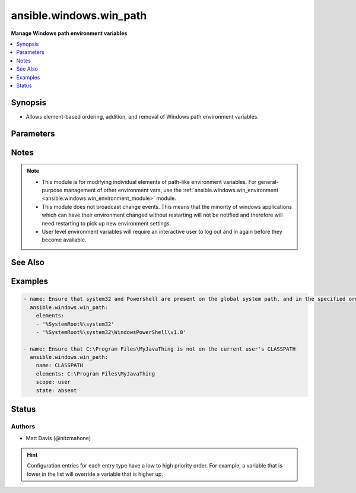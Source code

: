 .. _ansible.windows.win_path_module:


************************
ansible.windows.win_path
************************

**Manage Windows path environment variables**



.. contents::
   :local:
   :depth: 1


Synopsis
--------
- Allows element-based ordering, addition, and removal of Windows path environment variables.




Parameters
----------

.. raw:: html

    <table  border=0 cellpadding=0 class="documentation-table">
        <tr>
            <th colspan="1">Parameter</th>
            <th>Choices/<font color="blue">Defaults</font></th>
                        <th width="100%">Comments</th>
        </tr>
                    <tr>
                                                                <td colspan="1">
                    <div class="ansibleOptionAnchor" id="parameter-"></div>
                    <b>elements</b>
                    <a class="ansibleOptionLink" href="#parameter-" title="Permalink to this option"></a>
                    <div style="font-size: small">
                        <span style="color: purple">list</span>
                                                 / <span style="color: red">required</span>                    </div>
                                    </td>
                                <td>
                                                                                                                                                            </td>
                                                                <td>
                                            <div>A single path element, or a list of path elements (ie, directories) to add or remove.</div>
                                            <div>When multiple elements are included in the list (and <code>state</code> is <code>present</code>), the elements are guaranteed to appear in the same relative order in the resultant path value.</div>
                                            <div>Variable expansions (eg, <code>%VARNAME%</code>) are allowed, and are stored unexpanded in the target path element.</div>
                                            <div>Any existing path elements not mentioned in <code>elements</code> are always preserved in their current order.</div>
                                            <div>New path elements are appended to the path, and existing path elements may be moved closer to the end to satisfy the requested ordering.</div>
                                            <div>Paths are compared in a case-insensitive fashion, and trailing backslashes are ignored for comparison purposes. However, note that trailing backslashes in YAML require quotes.</div>
                                                        </td>
            </tr>
                                <tr>
                                                                <td colspan="1">
                    <div class="ansibleOptionAnchor" id="parameter-"></div>
                    <b>name</b>
                    <a class="ansibleOptionLink" href="#parameter-" title="Permalink to this option"></a>
                    <div style="font-size: small">
                        <span style="color: purple">string</span>
                                                                    </div>
                                    </td>
                                <td>
                                                                                                                                                                    <b>Default:</b><br/><div style="color: blue">"PATH"</div>
                                    </td>
                                                                <td>
                                            <div>Target path environment variable name.</div>
                                                        </td>
            </tr>
                                <tr>
                                                                <td colspan="1">
                    <div class="ansibleOptionAnchor" id="parameter-"></div>
                    <b>scope</b>
                    <a class="ansibleOptionLink" href="#parameter-" title="Permalink to this option"></a>
                    <div style="font-size: small">
                        <span style="color: purple">string</span>
                                                                    </div>
                                    </td>
                                <td>
                                                                                                                            <ul style="margin: 0; padding: 0"><b>Choices:</b>
                                                                                                                                                                <li><div style="color: blue"><b>machine</b>&nbsp;&larr;</div></li>
                                                                                                                                                                                                <li>user</li>
                                                                                    </ul>
                                                                            </td>
                                                                <td>
                                            <div>The level at which the environment variable specified by <code>name</code> should be managed (either for the current user or global machine scope).</div>
                                                        </td>
            </tr>
                                <tr>
                                                                <td colspan="1">
                    <div class="ansibleOptionAnchor" id="parameter-"></div>
                    <b>state</b>
                    <a class="ansibleOptionLink" href="#parameter-" title="Permalink to this option"></a>
                    <div style="font-size: small">
                        <span style="color: purple">string</span>
                                                                    </div>
                                    </td>
                                <td>
                                                                                                                            <ul style="margin: 0; padding: 0"><b>Choices:</b>
                                                                                                                                                                <li>absent</li>
                                                                                                                                                                                                <li>present</li>
                                                                                    </ul>
                                                                            </td>
                                                                <td>
                                            <div>Whether the path elements specified in <code>elements</code> should be present or absent.</div>
                                                        </td>
            </tr>
                        </table>
    <br/>


Notes
-----

.. note::
   - This module is for modifying individual elements of path-like environment variables. For general-purpose management of other environment vars, use the :ref:`ansible.windows.win_environment <ansible.windows.win_environment_module>` module.
   - This module does not broadcast change events. This means that the minority of windows applications which can have their environment changed without restarting will not be notified and therefore will need restarting to pick up new environment settings.
   - User level environment variables will require an interactive user to log out and in again before they become available.


See Also
--------

.. seealso::

   :ref:`ansible.windows.win_environment_module`
      The official documentation on the **ansible.windows.win_environment** module.


Examples
--------

.. code-block:: yaml+jinja

    
    - name: Ensure that system32 and Powershell are present on the global system path, and in the specified order
      ansible.windows.win_path:
        elements:
        - '%SystemRoot%\system32'
        - '%SystemRoot%\system32\WindowsPowerShell\v1.0'

    - name: Ensure that C:\Program Files\MyJavaThing is not on the current user's CLASSPATH
      ansible.windows.win_path:
        name: CLASSPATH
        elements: C:\Program Files\MyJavaThing
        scope: user
        state: absent





Status
------


Authors
~~~~~~~

- Matt Davis (@nitzmahone)


.. hint::
    Configuration entries for each entry type have a low to high priority order. For example, a variable that is lower in the list will override a variable that is higher up.
